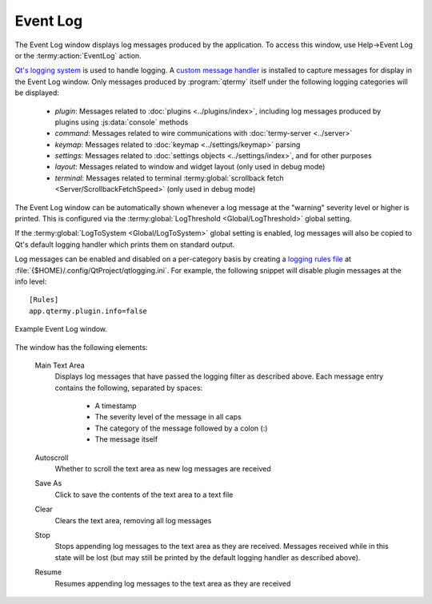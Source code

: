 .. Copyright © 2018 TermySequence LLC
.. SPDX-License-Identifier: CC-BY-SA-4.0

Event Log
=========

.. highlight:: none

The Event Log window displays log messages produced by the application. To access this window, use Help→Event Log or the :termy:action:`EventLog` action.

`Qt's logging system <http://doc.qt.io/qt-5/qloggingcategory.html>`_ is used to handle logging. A `custom message handler <http://doc.qt.io/qt-5/qtglobal.html#qInstallMessageHandler>`_ is installed to capture messages for display in the Event Log window. Only messages produced by :program:`qtermy` itself under the following logging categories will be displayed:

   * *plugin*: Messages related to :doc:`plugins <../plugins/index>`, including log messages produced by plugins using :js:data:`console` methods
   * *command*: Messages related to wire communications with :doc:`termy-server <../server>`
   * *keymap*: Messages related to :doc:`keymap <../settings/keymap>` parsing
   * *settings*: Messages related to :doc:`settings objects <../settings/index>`, and for other purposes
   * *layout*: Messages related to window and widget layout (only used in debug mode)
   * *terminal*: Messages related to terminal :termy:global:`scrollback fetch <Server/ScrollbackFetchSpeed>` (only used in debug mode)

The Event Log window can be automatically shown whenever a log message at the "warning" severity level or higher is printed. This is configured via the :termy:global:`LogThreshold <Global/LogThreshold>` global setting.

If the :termy:global:`LogToSystem <Global/LogToSystem>` global setting is enabled, log messages will also be copied to Qt's default logging handler which prints them on standard output.

Log messages can be enabled and disabled on a per-category basis by creating a `logging rules file <http://doc.qt.io/qt-5/qloggingcategory.html#configuring-categories>`_ at :file:`{$HOME}/.config/QtProject/qtlogging.ini`. For example, the following snippet will disable plugin messages at the info level::

   [Rules]
   app.qtermy.plugin.info=false

.. _event-log-example:

.. figure:: ../images/event-log.png
   :alt: Picture of Event Log window.
   :align: center

   Example Event Log window.

The window has the following elements:

   Main Text Area
      Displays log messages that have passed the logging filter as described above. Each message entry contains the following, separated by spaces:

         * A timestamp
         * The severity level of the message in all caps
         * The category of the message followed by a colon (:)
         * The message itself

   Autoscroll
      Whether to scroll the text area as new log messages are received

   Save As
      Click to save the contents of the text area to a text file

   Clear
      Clears the text area, removing all log messages

   Stop
      Stops appending log messages to the text area as they are received. Messages received while in this state will be lost (but may still be printed by the default logging handler as described above).

   Resume
      Resumes appending log messages to the text area as they are received
